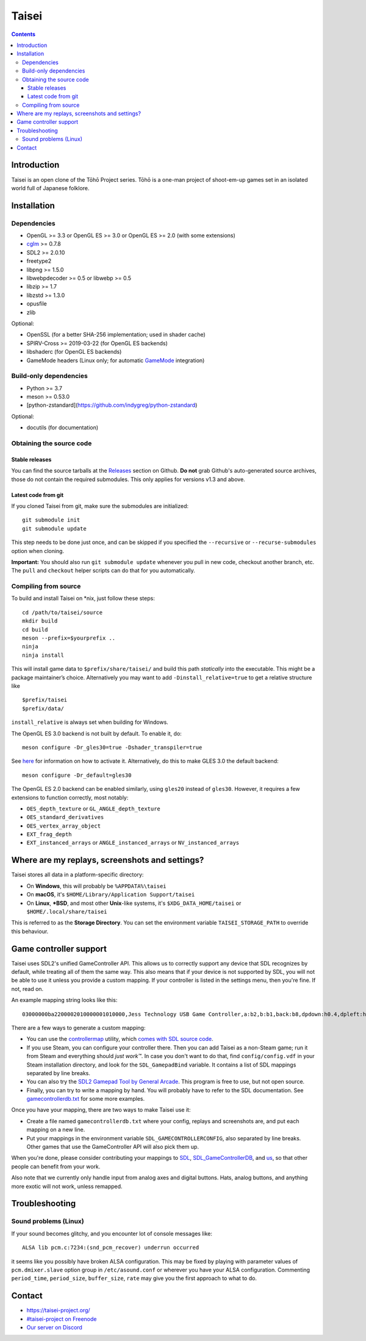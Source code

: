 Taisei
======

.. contents::

Introduction
------------

Taisei is an open clone of the Tōhō Project series. Tōhō is a one-man project of
shoot-em-up games set in an isolated world full of Japanese folklore.

Installation
------------

Dependencies
^^^^^^^^^^^^

-  OpenGL >= 3.3 or OpenGL ES >= 3.0 or OpenGL ES >= 2.0 (with some extensions)
-  `cglm <https://github.com/recp/cglm>`__ >= 0.7.8
-  SDL2 >= 2.0.10
-  freetype2
-  libpng >= 1.5.0
-  libwebpdecoder >= 0.5 or libwebp >= 0.5
-  libzip >= 1.7
-  libzstd >= 1.3.0
-  opusfile
-  zlib

Optional:

-  OpenSSL (for a better SHA-256 implementation; used in shader cache)
-  SPIRV-Cross >= 2019-03-22 (for OpenGL ES backends)
-  libshaderc (for OpenGL ES backends)
-  GameMode headers (Linux only; for automatic `GameMode
   <https://github.com/FeralInteractive/gamemode>`__ integration)

Build-only dependencies
^^^^^^^^^^^^^^^^^^^^^^^

-  Python >= 3.7
-  meson >= 0.53.0
-  [python-zstandard](https://github.com/indygreg/python-zstandard)

Optional:

-  docutils (for documentation)

Obtaining the source code
^^^^^^^^^^^^^^^^^^^^^^^^^

Stable releases
"""""""""""""""

You can find the source tarballs at the
`Releases <https://github.com/taisei-project/taisei/releases>`__ section on
Github. **Do not** grab Github's auto-generated source archives, those do not
contain the required submodules. This only applies for versions v1.3 and above.

Latest code from git
""""""""""""""""""""

If you cloned Taisei from git, make sure the submodules are initialized:

::

    git submodule init
    git submodule update

This step needs to be done just once, and can be skipped if you specified the
``--recursive`` or ``--recurse-submodules`` option when cloning.

**Important:** You should also run ``git submodule update`` whenever you pull in
new code, checkout another branch, etc. The ``pull`` and ``checkout`` helper
scripts can do that for you automatically.

Compiling from source
^^^^^^^^^^^^^^^^^^^^^

To build and install Taisei on \*nix, just follow these steps:

::

    cd /path/to/taisei/source
    mkdir build
    cd build
    meson --prefix=$yourprefix ..
    ninja
    ninja install

This will install game data to ``$prefix/share/taisei/`` and build this
path *statically* into the executable. This might be a package
maintainer’s choice. Alternatively you may want to add
``-Dinstall_relative=true`` to get a relative structure like

::

    $prefix/taisei
    $prefix/data/

``install_relative`` is always set when building for Windows.

The OpenGL ES 3.0 backend is not built by default. To enable it, do:

::

    meson configure -Dr_gles30=true -Dshader_transpiler=true

See `here <doc/ENVIRON.rst>`__ for information on how to activate it.
Alternatively, do this to make GLES 3.0 the default backend:

::

    meson configure -Dr_default=gles30

The OpenGL ES 2.0 backend can be enabled similarly, using ``gles20`` instead of
``gles30``. However, it requires a few extensions to function correctly, most
notably:

- ``OES_depth_texture`` or ``GL_ANGLE_depth_texture``
- ``OES_standard_derivatives``
- ``OES_vertex_array_object``
- ``EXT_frag_depth``
- ``EXT_instanced_arrays`` or ``ANGLE_instanced_arrays`` or
  ``NV_instanced_arrays``


Where are my replays, screenshots and settings?
-----------------------------------------------

Taisei stores all data in a platform-specific directory:

-  On **Windows**, this will probably be ``%APPDATA%\taisei``
-  On **macOS**, it's ``$HOME/Library/Application Support/taisei``
-  On **Linux**, **\*BSD**, and most other **Unix**-like systems, it's
   ``$XDG_DATA_HOME/taisei`` or ``$HOME/.local/share/taisei``

This is referred to as the **Storage Directory**. You can set the environment
variable ``TAISEI_STORAGE_PATH`` to override this behaviour.

Game controller support
-----------------------

Taisei uses SDL2's unified GameController API. This allows us to correctly
support any device that SDL recognizes by default, while treating all of them
the same way. This also means that if your device is not supported by SDL, you
will not be able to use it unless you provide a custom mapping. If your
controller is listed in the settings menu, then you're fine. If not, read on.

An example mapping string looks like this:

::

    03000000ba2200002010000001010000,Jess Technology USB Game Controller,a:b2,b:b1,back:b8,dpdown:h0.4,dpleft:h0.8,dpright:h0.2,dpup:h0.1,guide:,leftshoulder:b4,lefttrigger:b6,leftx:a0,lefty:a1,rightshoulder:b5,righttrigger:b7,rightx:a3,righty:a2,start:b9,x:b3,y:b0,

There are a few ways to generate a custom mapping:

-  You can use the
   `controllermap <https://aur.archlinux.org/packages/controllermap>`__ utility,
   which `comes with SDL source code
   <https://hg.libsdl.org/SDL/file/68a767ae3a88/test/controllermap.c>`__.
-  If you use Steam, you can configure your controller there. Then you can add
   Taisei as a non-Steam game; run it from Steam and everything should *just
   work™*. In case you don't want to do that, find ``config/config.vdf`` in your
   Steam installation directory, and look for the ``SDL_GamepadBind`` variable.
   It contains a list of SDL mappings separated by line breaks.
-  You can also try the `SDL2 Gamepad Tool by General Arcade
   <http://www.generalarcade.com/gamepadtool/>`__. This program is free to use,
   but not open source.
-  Finally, you can try to write a mapping by hand. You will probably have to
   refer to the SDL documentation. See `gamecontrollerdb.txt
   <misc/gamecontrollerdb/gamecontrollerdb.txt>`__ for some more examples.

Once you have your mapping, there are two ways to make Taisei use it:

-  Create a file named ``gamecontrollerdb.txt`` where your config, replays and
   screenshots are, and put each mapping on a new line.
-  Put your mappings in the environment variable ``SDL_GAMECONTROLLERCONFIG``,
   also separated by line breaks. Other games that use the GameController API
   will also pick them up.

When you're done, please consider contributing your mappings to
`SDL <https://libsdl.org/>`__,
`SDL_GameControllerDB <https://github.com/gabomdq/SDL_GameControllerDB>`__,
and `us <https://github.com/taisei-project/SDL_GameControllerDB>`__, so
that other people can benefit from your work.

Also note that we currently only handle input from analog axes and digital
buttons. Hats, analog buttons, and anything more exotic will not work, unless
remapped.

Troubleshooting
---------------

Sound problems (Linux)
^^^^^^^^^^^^^^^^^^^^^^

If your sound becomes glitchy, and you encounter lot of console messages like:

::

    ALSA lib pcm.c:7234:(snd_pcm_recover) underrun occurred

it seems like you possibly have broken ALSA configuration. This may be fixed by
playing with parameter values of ``pcm.dmixer.slave`` option group in
``/etc/asound.conf`` or wherever you have your ALSA configuration.
Commenting ``period_time``, ``period_size``, ``buffer_size``, ``rate`` may give
you the first approach to what to do.

Contact
-------

-  https://taisei-project.org/

-  `#taisei-project on Freenode <irc://irc.freenode.org/taisei-project>`__

-  `Our server on Discord <https://discord.gg/JEHCMzW>`__
